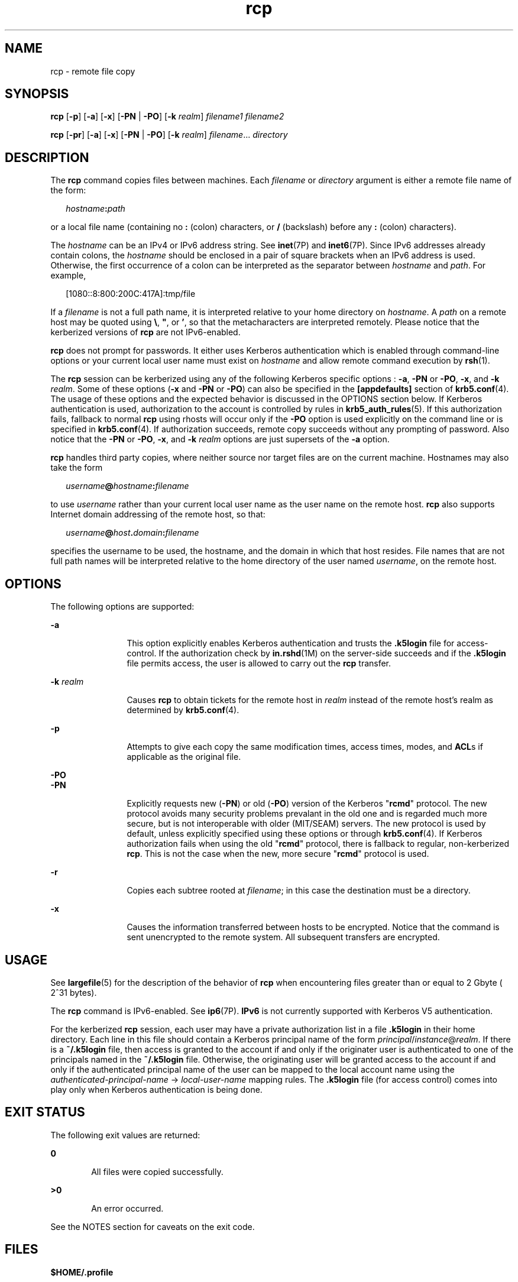 '\" te
.\" CDDL HEADER START
.\"
.\" The contents of this file are subject to the terms of the
.\" Common Development and Distribution License (the "License").  
.\" You may not use this file except in compliance with the License.
.\"
.\" You can obtain a copy of the license at usr/src/OPENSOLARIS.LICENSE
.\" or http://www.opensolaris.org/os/licensing.
.\" See the License for the specific language governing permissions
.\" and limitations under the License.
.\"
.\" When distributing Covered Code, include this CDDL HEADER in each
.\" file and include the License file at usr/src/OPENSOLARIS.LICENSE.
.\" If applicable, add the following below this CDDL HEADER, with the
.\" fields enclosed by brackets "[]" replaced with your own identifying
.\" information: Portions Copyright [yyyy] [name of copyright owner]
.\"
.\" CDDL HEADER END
.\"  Copyright 1989 AT&T  
.\" Copyright (C) 2003, Sun Microsystems, Inc. All Rights Reserved 
.TH rcp 1 "14 May 2003" "SunOS 5.11" "User Commands"
.SH NAME
rcp \- remote file copy
.SH SYNOPSIS
.LP
.nf
\fBrcp\fR [\fB-p\fR] [\fB-a\fR] [\fB-x\fR] [\fB-PN\fR | \fB-PO\fR] [\fB-k\fR \fIrealm\fR] \fIfilename1\fR \fIfilename2\fR
.fi

.LP
.nf
\fBrcp\fR [\fB-pr\fR] [\fB-a\fR] [\fB-x\fR] [\fB-PN\fR | \fB-PO\fR] [\fB-k\fR \fIrealm\fR] \fIfilename\fR... \fIdirectory\fR
.fi

.SH DESCRIPTION
.LP
The \fBrcp\fR command copies files between machines. Each \fIfilename\fR or \fIdirectory\fR argument is either a remote file name of the form:
.sp
.in +2
.nf
\fIhostname\fR\fB:\fR\fIpath\fR
.fi
.in -2
.sp

.LP
or a local file name (containing no \fB:\fR (colon) characters, or \fB/\fR (backslash) before any \fB:\fR (colon) characters).
.LP
The \fIhostname\fR can be an IPv4 or IPv6 address string. See \fBinet\fR(7P) and \fBinet6\fR(7P). Since IPv6 addresses already contain colons, the \fIhostname\fR should be enclosed in a pair of square brackets when an IPv6 address is used. Otherwise, the first occurrence of a colon can be interpreted
as the separator between \fIhostname\fR and \fIpath\fR. For example,
.sp
.in +2
.nf
[1080::8:800:200C:417A]:tmp/file
.fi
.in -2
.sp

.LP
If a \fIfilename\fR is not a full path name, it is interpreted relative to your home directory on \fIhostname\fR. A \fIpath\fR on a remote host may be quoted using \fB\e\|\fR, \fB"\|\fR, or \fB'\|\fR, so that the metacharacters are interpreted remotely. Please notice that the kerberized versions of \fBrcp\fR are not IPv6-enabled.
.LP
\fBrcp\fR does not prompt for passwords. It either uses Kerberos authentication which is enabled through command-line options or your current local user name must exist on \fIhostname\fR and allow remote command execution by \fBrsh\fR(1).
.LP
The \fBrcp\fR session can be kerberized using any of the following Kerberos specific options : \fB-a\fR, \fB-PN\fR or \fB-PO\fR, \fB-x\fR, and \fB-k\fR \fIrealm\fR. Some of these options (\fB-x\fR and \fB-PN\fR or \fB-PO\fR) can also be specified in the \fB[appdefaults]\fR section of \fBkrb5.conf\fR(4). The usage of these options and the expected
behavior is discussed in the OPTIONS section below. If Kerberos authentication is used, authorization to the account is controlled by rules in \fBkrb5_auth_rules\fR(5).
If this authorization fails, fallback to normal \fBrcp\fR using rhosts will occur only if the \fB-PO\fR option is used explicitly on the command line or is specified in \fBkrb5.conf\fR(4). If authorization succeeds, remote copy succeeds without any prompting of password. Also notice that the \fB-PN\fR or \fB-PO\fR, \fB-x\fR, and \fB-k\fR \fIrealm\fR options are just supersets of the \fB-a\fR option.
.LP
\fBrcp\fR handles third party copies, where neither source nor target files are on the current machine. Hostnames may also take the form
.sp
.in +2
.nf
\fIusername\fR\fB@\fR\fIhostname\fR\fB:\fR\fIfilename\fR
.fi
.in -2

.LP
to use \fIusername\fR rather than your current local user name as the user name on the remote host. \fBrcp\fR also supports Internet domain addressing of the remote host, so that:
.sp
.in +2
.nf
\fIusername\fR\fB@\fR\fIhost\fR\fB\&.\fR\fIdomain\fR\fB:\fR\fIfilename\fR
.fi
.in -2

.LP
specifies the username to be used, the hostname, and the domain in which that host resides. File names that are not full path names will be interpreted relative to the home directory of the user named \fIusername\fR, on the remote host.
.SH OPTIONS
.LP
The following options are supported:
.sp
.ne 2
.mk
.na
\fB\fB-a\fR\fR
.ad
.RS 12n
.rt  
This option explicitly enables Kerberos authentication and trusts the \fB\&.k5login\fR file for access-control. If the authorization check by \fBin.rshd\fR(1M) on the server-side succeeds and if the \fB\&.k5login\fR file permits access, the user is allowed to carry out the \fBrcp\fR transfer.
.RE

.sp
.ne 2
.mk
.na
\fB\fB-k\fR \fIrealm\fR\fR
.ad
.RS 12n
.rt  
Causes \fBrcp\fR to obtain tickets for the remote host in \fIrealm\fR instead of the remote host's realm as determined by \fBkrb5.conf\fR(4).
.RE

.sp
.ne 2
.mk
.na
\fB\fB-p\fR\fR
.ad
.RS 12n
.rt  
Attempts to give each copy the same modification times, access times, modes, and \fBACL\fRs if applicable as the original file.
.RE

.sp
.ne 2
.mk
.na
\fB\fB-PO\fR\fR
.ad
.br
.na
\fB\fB-PN\fR\fR
.ad
.RS 12n
.rt  
Explicitly requests new (\fB-PN\fR) or old (\fB-PO\fR) version of the Kerberos "\fBrcmd\fR" protocol. The new protocol avoids many security problems prevalant in the
old one and is regarded much more secure, but is not interoperable with older (MIT/SEAM) servers. The new protocol is used by default, unless explicitly specified using these options or through \fBkrb5.conf\fR(4). If Kerberos authorization fails when using the old "\fBrcmd\fR" protocol, there is fallback to regular, non-kerberized \fBrcp\fR. This is not the case when the new, more secure "\fBrcmd\fR"
protocol is used.
.RE

.sp
.ne 2
.mk
.na
\fB\fB-r\fR\fR
.ad
.RS 12n
.rt  
Copies each subtree rooted at \fIfilename\fR; in this case the destination must be a directory.
.RE

.sp
.ne 2
.mk
.na
\fB\fB-x\fR\fR
.ad
.RS 12n
.rt  
Causes the information transferred between hosts to be encrypted. Notice that the command is sent unencrypted to the remote system. All subsequent transfers are encrypted.
.RE

.SH USAGE
.LP
See \fBlargefile\fR(5) for the description of the behavior of \fBrcp\fR when encountering files greater than or equal to 2 Gbyte ( 2^31 bytes).
.LP
The \fBrcp\fR command is IPv6-enabled. See \fBip6\fR(7P). \fBIPv6\fR is not currently supported with Kerberos V5 authentication.
.LP
For the kerberized \fBrcp\fR session, each user may have a private authorization list in a file \fB\&.k5login\fR in their home directory. Each line in this file should contain a Kerberos principal name of the form \fIprincipal\fR/\fIinstance\fR@\fIrealm\fR. If there is a \fB~/.k5login\fR file, then access is granted to the account if and only if the originater user is authenticated to one of the principals named in the \fB~/.k5login\fR file. Otherwise, the originating user will
be granted access to the account if and only if the authenticated principal name of the user can be mapped to the local account name using the \fIauthenticated-principal-name\fR \(-> \fIlocal-user-name\fR mapping rules. The \fB\&.k5login\fR file
(for access control) comes into play only when Kerberos authentication is being done.
.SH EXIT STATUS
.LP
The following exit values are returned:
.sp
.ne 2
.mk
.na
\fB\fB0\fR\fR
.ad
.RS 6n
.rt  
All files were copied successfully.
.RE

.sp
.ne 2
.mk
.na
\fB\fB>0\fR\fR
.ad
.RS 6n
.rt  
An error occurred.
.RE

.LP
See the NOTES section for caveats on the exit code.
.SH FILES
.LP
\fB$HOME/.profile\fR
.sp
.ne 2
.mk
.na
\fB\fB$HOME/.k5login\fR\fR
.ad
.RS 23n
.rt  
File containing Kerberos principals that are allowed access
.RE

.sp
.ne 2
.mk
.na
\fB\fB/etc/krb5/krb5.conf\fR\fR
.ad
.RS 23n
.rt  
Kerberos configuration file
.RE

.SH ATTRIBUTES
.LP
See \fBattributes\fR(5) for descriptions of the following attributes:
.sp

.sp
.TS
tab() box;
cw(2.75i) |cw(2.75i) 
lw(2.75i) |lw(2.75i) 
.
ATTRIBUTE TYPEATTRIBUTE VALUE
_
AvailabilitySUNWrcmdc
_
CSIEnabled
.TE

.SH SEE ALSO
.LP
\fBcpio\fR(1), \fBftp\fR(1), \fBrlogin\fR(1), \fBrsh\fR(1), \fBsetfacl\fR(1), \fBtar\fR(1), \fBtar\fR(1), \fB in.rshd\fR(1M), \fB hosts.equiv\fR(4), \fBkrb5.conf\fR(4), \fBattributes\fR(5), \fBlargefile\fR(5), \fBkrb5_auth_rules\fR(5), \fBinet\fR(7P), \fBinet6\fR(7P), \fBip6\fR(7P)
.SH NOTES
.LP
\fBrcp\fR is meant to copy between different hosts. Attempting to \fBrcp\fR a file onto itself, as with:
.sp
.in +2
.nf
example% \fBrcp tmp/file myhost:/tmp/file\fR
.fi
.in -2
.sp

.LP
results in a severely corrupted file.
.LP
\fBrcp\fR may not correctly fail when the target of a copy is a file instead of a directory.
.LP
\fBrcp\fR can become confused by output generated by commands in a \fB$HOME/.profile\fR on the remote host.
.LP
\fBrcp\fR requires that the source host have permission to execute commands on the remote host when doing third-party copies.
.LP
\fBrcp\fR does not properly handle symbolic links. Use \fBtar\fR or \fBcpio\fR piped to \fBrsh\fR to obtain remote copies of directories containing symbolic links or named pipes. See \fBtar\fR(1) and \fBcpio\fR(1).
.LP
If you forget to quote metacharacters intended for the remote host, you will get an incomprehensible error message.
.LP
\fBrcp\fR will fail if you copy \fBACL\fRs to a file system that does not support \fBACL\fRs.
.LP
\fBrcp\fR is \fBCSI\fR-enabled except for the handling of username, hostname, and domain.
.LP
When \fBrcp\fR is used to perform third-party copies where either of the remote machines is not running Solaris, the exit code cannot be relied upon. That is, errors could occur when success is reflected in the exit code, or the copy could be completely successful even though an error
is reflected in the exit code.
